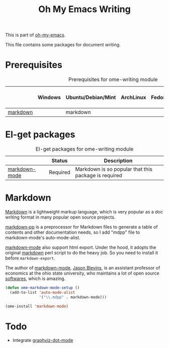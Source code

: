 #+TITLE: Oh My Emacs Writing
#+OPTIONS: toc:nil num:nil ^:nil

This is part of [[https://github.com/xiaohanyu/oh-my-emacs][oh-my-emacs]].

This file contains some packages for document writing.

* Prerequisites
  :PROPERTIES:
  :CUSTOM_ID: ome-writing-prerequisites
  :END:

#+NAME: ome-writing-prerequisites
#+CAPTION: Prerequisites for ome-writing module
|          | Windows | Ubuntu/Debian/Mint | ArchLinux | Fedora | Mac OS X | Mandatory? |
|----------+---------+--------------------+-----------+--------+----------+------------|
| [[http://daringfireball.net/projects/markdown/][markdown]] |         | markdown           |           |        |          | No         |

* El-get packages
  :PROPERTIES:
  :CUSTOM_ID: writing-el-get-packages
  :END:

#+NAME: writing-el-get-packages
#+CAPTION: El-get packages for ome-writing module
|               | Status   | Description                                          |
|---------------+----------+------------------------------------------------------|
| [[http://jblevins.org/projects/markdown-mode/][markdown-mode]] | Required | Markdown is so popular that this package is required |

* Markdown
  :PROPERTIES:
  :CUSTOM_ID: markdown
  :END:

[[http://en.wikipedia.org/wiki/Markdown][Markdown]] is a lightweight markup language, which is very popular as a doc
writing format in many popular open source projects.

[[https://github.com/thierryvolpiatto/markdown-pp][markdown-pp]] is a preprocessor for Markdown files to generate a table of
contents and other documentation needs, so I add "mdpp" file to
markdown-mode's auto-mode-alist.

[[http://jblevins.org/projects/markdown-mode/][markdown-mode]] also support html export. Under the hood, it adopts the original
[[file://home/xiao/downloads/Markdown_1.0.1.zip][markdown]] perl script to do the heavy job. So you need to install it before
=markdown-export=.

The author of [[http://jblevins.org/projects/markdown-mode/][markdown-mode]], [[http://jblevins.org/][Jason Blevins]], is an assistant professor of
economics at the ohio state university, who maintains a lot of open source
[[http://jblevins.org/projects/][softwares]], which is amazing.

#+NAME: markdown
#+BEGIN_SRC emacs-lisp
(defun ome-markdown-mode-setup ()
  (add-to-list 'auto-mode-alist
               '("\\.mdpp" . markdown-mode)))

(ome-install 'markdown-mode)
#+END_SRC

* Todo
- Integrate [[https://github.com/ppareit/graphviz-dot-mode][graphviz-dot-mode]]
